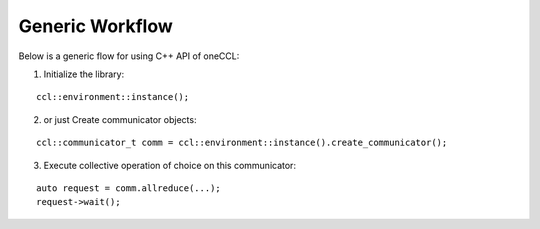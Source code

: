 Generic Workflow
=================

Below is a generic flow for using C++ API of oneCCL:

1. Initialize the library:

::

        ccl::environment::instance();

2. or just Create communicator objects:

::

        ccl::communicator_t comm = ccl::environment::instance().create_communicator();

3. Execute collective operation of choice on this communicator:

::

        auto request = comm.allreduce(...);
        request->wait();
